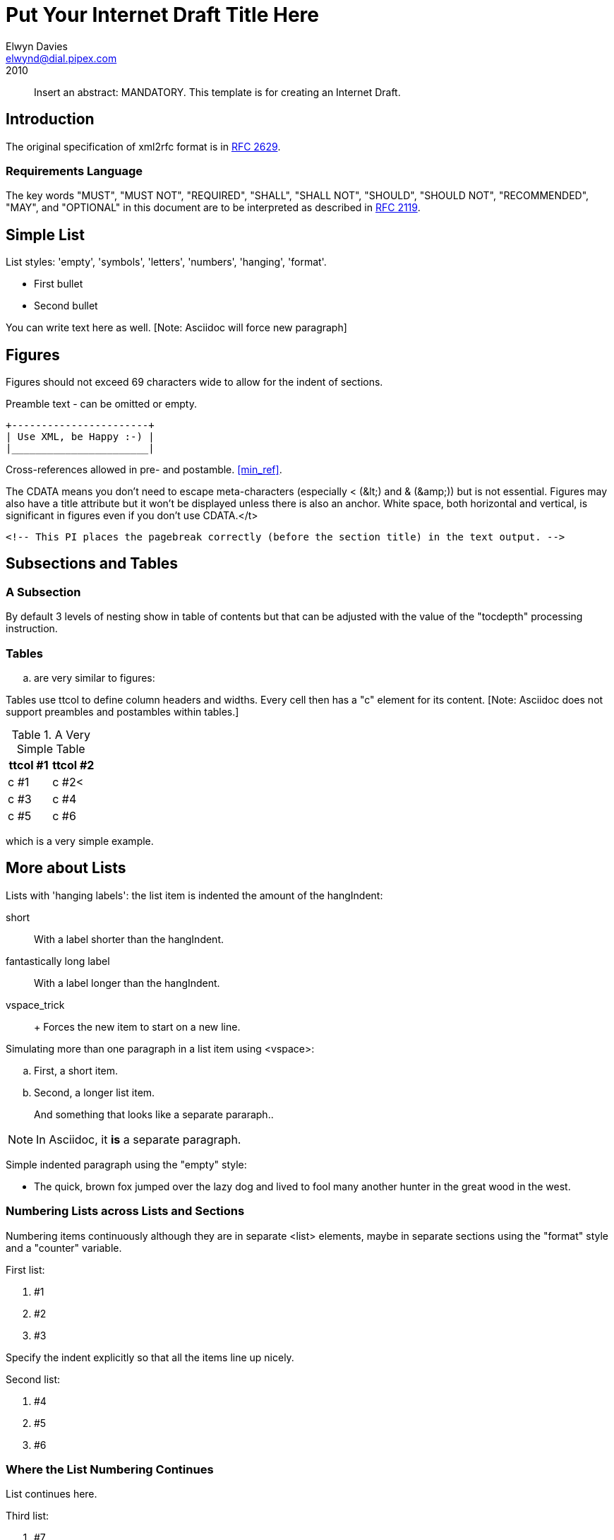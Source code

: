 = Put Your Internet Draft Title Here
Elwyn Davies <elwynd@dial.pipex.com>
:doctype: internet-draft
:name: draft-ietf-xml2rfc-template-06
:ipr: trust200902
:status: info
:abbrev: Abbreviated Title
:fullname: Elwyn Davies
:forename_initials: E.B.
:role: editor
:surname: Davies
:organization: Folly Consulting
:city: Soham
:country: UK
:phone: +44 7889 488 335
:email: elwynd@dial.pipex.com
:revdate: 2010
:area: General
:workgroup: Internet Engineering Task Force
:keyword: template

[abstract]
Insert an abstract: MANDATORY. This template is for creating an
Internet Draft.

== Introduction
The original specification of xml2rfc format is in <<RFC2629,RFC&#x00A0;2629>>.

=== Requirements Language
The key words "MUST", "MUST NOT", "REQUIRED", "SHALL", "SHALL NOT",
"SHOULD", "SHOULD NOT", "RECOMMENDED", "MAY", and "OPTIONAL" in this
document are to be interpreted as described in <<RFC2119,RFC 2119>>.

[[simple_list]]
== Simple List
List styles: 'empty', 'symbols', 'letters', 'numbers', 'hanging',
'format'.

* First bullet

* Second bullet

You can write text here as well. [Note: Asciidoc will force new paragraph]

== Figures
Figures should not exceed 69 characters wide to allow for the indent
of sections.

[[xml_happy]]
[align=center]
====
Preamble text - can be omitted or empty.

[align=left]
....
+-----------------------+
| Use XML, be Happy :-) |
|_______________________|
....

Cross-references allowed in pre- and postamble. <<min_ref>>.
====

The CDATA means you don't need to escape meta-characters (especially
&lt;&nbsp;(&amp;lt;) and &amp;&nbsp;(&amp;amp;)) but is not essential.
Figures may also have a title attribute but it won't be displayed unless
there is also an anchor. White space, both horizontal and vertical, is
significant in figures even if you don't use CDATA.</t>

   <!-- This PI places the pagebreak correctly (before the section title) in the text output. -->

== Subsections and Tables
=== A Subsection
By default 3 levels of nesting show in table of contents but that
can be adjusted with the value of the "tocdepth" processing
instruction.

=== Tables
.. are very similar to figures:

Tables use ttcol to define column headers and widths. Every cell then has a "c" element for its content. [Note: Asciidoc does not support preambles and postambles within tables.]
         
[[table_example]]
.A Very Simple Table
|===
|ttcol #1 |ttcol #2

|c #1 |c #2<
|c #3 |c #4
|c #5 |c #6
|===

which is a very simple example.

[[nested_lists]]
== More about Lists
Lists with 'hanging labels': the list item is indented the amount of
the hangIndent: 

[hang-indent=8]
short:: With a label shorter than the hangIndent.

fantastically long label:: With a label longer than the hangIndent.

vspace_trick::  +
Forces the new item to start on a new line.

Simulating more than one paragraph in a list item using
&lt;vspace&gt;: 
     
[loweralpha]
. First, a short item.

. Second, a longer list item.
+
And something that looks like a separate pararaph..

NOTE: In Asciidoc, it *is* a separate paragraph.

Simple indented paragraph using the "empty" style: 

[hang-indent=8,empty]
* The quick, brown fox jumped over the lazy dog and lived to fool
         many another hunter in the great wood in the west.
         
         
=== Numbering Lists across Lists and Sections
Numbering items continuously although they are in separate
&lt;list&gt; elements, maybe in separate sections using the "format"
style and a "counter" variable.

First list: 

[hang-indent=4,counter=reqs,format=R%d]
. #1

. #2

. #3

Specify the indent explicitly so that all the items line up
nicely.

Second list: 
[hang-indent=4,counter=reqs,format=R%d]
. #4

. #5

. #6

=== Where the List Numbering Continues
List continues here.

Third list: 
[hang-indent=4,counter=reqs,format=R%d]
. #7

. #8

. #9

. #10

The end of the list.

[[codeExample]]
== Example of Code or MIB Module To Be Extracted

====
The &lt;artwork&gt; element has a number of extra attributes
that can be used to substitute a more aesthetically pleasing rendition
into HTML output while continuing to use the ASCII art version in the
text and nroff outputs (see the xml2rfc README for details). It also
has a "type" attribute. This is currently ignored except in the case
'type="abnf"'. In this case the "artwork" is expected to contain a
piece of valid Augmented Backus-Naur Format (ABNF) grammar. This will
be syntax checked by xml2rfc and any errors will cause a fatal error
if the "strict" processing instruction is set to "yes". The ABNF will
also be colorized in HTML output to highlight the syntactic
components. Checking of additional "types" may be provided in future
versions of xml2rfc.

----
/**** an example C program */

#include <stdio.h>

void
main(int argc, char *argv[])
{
   int i;

   printf("program arguments are:\n");
   for (i = 0; i < argc; i++) {
       printf("%d: \"%s\"\n", i, argv[i]);
   }

   exit(0);
} /* main */

/* end of file */
----
====

[[Acknowledgements]]
== Acknowledgements
This template was derived from an initial version written by Pekka Savola and contributed by him to the xml2rfc project.

This document is part of a plan to make xml2rfc indispensable <<DOMINATION>>.

[[IANA]]
== IANA Considerations
This memo includes no request to IANA.

All drafts are required to have an IANA considerations section (see
<<RFC5226,Guidelines for Writing an IANA Considerations Section in RFCs>> for a guide). If the draft does not require IANA to do
anything, the section contains an explicit statement that this is the
case (as above). If there are no requirements for IANA, the section will
be removed during conversion into an RFC by the RFC Editor.

[[Security]]
== Security Considerations
All drafts are required to have a security considerations section.
See <<RFC3552,RFC 3552>> for a guide.


[bibliography]
== Normative References
++++

<reference anchor='RFC2119'>

<front>
<title abbrev='RFC Key Words'>Key words for use in RFCs to Indicate Requirement Levels</title>
<author initials='S.' surname='Bradner' fullname='Scott Bradner'>
<organization>Harvard University</organization>
<address>
<postal>
<street>1350 Mass. Ave.</street>
<street>Cambridge</street>
<street>MA 02138</street></postal>
<phone>- +1 617 495 3864</phone>
<email>sob@harvard.edu</email></address></author>
<date year='1997' month='March' />
<area>General</area>
<keyword>keyword</keyword>
<abstract>
<t>
   In many standards track documents several words are used to signify
   the requirements in the specification.  These words are often
   capitalized.  This document defines these words as they should be
   interpreted in IETF documents.  Authors who follow these guidelines
   should incorporate this phrase near the beginning of their document:

<list>
<t>
      The key words "MUST", "MUST NOT", "REQUIRED", "SHALL", "SHALL
      NOT", "SHOULD", "SHOULD NOT", "RECOMMENDED",  "MAY", and
      "OPTIONAL" in this document are to be interpreted as described in
      RFC 2119.
</t></list></t>
<t>
   Note that the force of these words is modified by the requirement
   level of the document in which they are used.
</t></abstract></front>

<seriesInfo name='BCP' value='14' />
<seriesInfo name='RFC' value='2119' />
<format type='TXT' octets='4723' target='ftp://ftp.isi.edu/in-notes/rfc2119.txt' />
<format type='HTML' octets='17491' target='http://xml.resource.org/public/rfc/html/rfc2119.html' />
<format type='XML' octets='5777' target='http://xml.resource.org/public/rfc/xml/rfc2119.xml' />
</reference>

     <reference anchor="min_ref">
       <!-- the following is the minimum to make xml2rfc happy -->

       <front>
         <title>Minimal Reference</title>

         <author initials="authInitials" surname="authSurName">
           <organization></organization>
         </author>

         <date year="2006" />
       </front>
     </reference>
++++

[bibliography]
== Informative References
++++
     <!-- Here we use entities that we defined at the beginning. -->


<reference anchor='RFC2629'>

<front>
<title>Writing I-Ds and RFCs using XML</title>
<author initials='M.T.' surname='Rose' fullname='Marshall T. Rose'>
<organization>Invisible Worlds, Inc.</organization>
<address>
<postal>
<street>660 York Street</street>
<city>San Francisco</city>
<region>CA</region>
<code>94110</code>
<country>US</country></postal>
<phone>+1 415 695 3975</phone>
<email>mrose@not.invisible.net</email>
<uri>http://invisible.net/</uri></address></author>
<date year='1999' month='June' />
<area>General</area>
<keyword>RFC</keyword>
<keyword>Request for Comments</keyword>
<keyword>I-D</keyword>
<keyword>Internet-Draft</keyword>
<keyword>XML</keyword>
<keyword>Extensible Markup Language</keyword>
<abstract>
<t>This memo presents a technique for using XML
(Extensible Markup Language)
as a source format for documents in the Internet-Drafts (I-Ds) and
Request for Comments (RFC) series.</t></abstract></front>

<seriesInfo name='RFC' value='2629' />
<format type='TXT' octets='48677' target='http://www.rfc-editor.org/rfc/rfc2629.txt' />
<format type='HTML' octets='71741' target='http://xml.resource.org/public/rfc/html/rfc2629.html' />
<format type='XML' octets='53481' target='http://xml.resource.org/public/rfc/xml/rfc2629.xml' />
</reference>


<reference anchor="RFC3552" target="https://www.rfc-editor.org/info/rfc3552">
<front>
<title>
Guidelines for Writing RFC Text on Security Considerations
</title>
<author initials="E." surname="Rescorla" fullname="E. Rescorla">
<organization/>
</author>
<author initials="B." surname="Korver" fullname="B. Korver">
<organization/>
</author>
<date year="2003" month="July"/>
<abstract>
<t>
All RFCs are required to have a Security Considerations section. Historically, such sections have been relatively weak. This document provides guidelines to RFC authors on how to write a good Security Considerations section. This document specifies an Internet Best Current Practices for the Internet Community, and requests discussion and suggestions for improvements.
</t>
</abstract>
</front>
<seriesInfo name="BCP" value="72"/>
<seriesInfo name="RFC" value="3552"/>
<seriesInfo name="DOI" value="10.17487/RFC3552"/>
</reference>


<reference anchor="RFC5226" target="https://www.rfc-editor.org/info/rfc5226">
<front>
<title>
Guidelines for Writing an IANA Considerations Section in RFCs
</title>
<author initials="T." surname="Narten" fullname="T. Narten">
<organization/>
</author>
<author initials="H." surname="Alvestrand" fullname="H. Alvestrand">
<organization/>
</author>
<date year="2008" month="May"/>
<abstract>
<t>
Many protocols make use of identifiers consisting of constants and other well-known values. Even after a protocol has been defined and deployment has begun, new values may need to be assigned (e.g., for a new option type in DHCP, or a new encryption or authentication transform for IPsec). To ensure that such quantities have consistent values and interpretations across all implementations, their assignment must be administered by a central authority. For IETF protocols, that role is provided by the Internet Assigned Numbers Authority (IANA).
</t>
<t>
In order for IANA to manage a given namespace prudently, it needs guidelines describing the conditions under which new values can be assigned or when modifications to existing values can be made. If IANA is expected to play a role in the management of a namespace, IANA must be given clear and concise instructions describing that role. This document discusses issues that should be considered in formulating a policy for assigning values to a namespace and provides guidelines for authors on the specific text that must be included in documents that place demands on IANA.
</t>
<t>
This document obsoletes RFC 2434. This document specifies an Internet Best Current Practices for the Internet Community, and requests discussion and suggestions for improvements.
</t>
</abstract>
</front>
<seriesInfo name="RFC" value="5226"/>
<seriesInfo name="DOI" value="10.17487/RFC5226"/>
</reference>

     <!-- A reference written by by an organization not a person. -->

     <reference anchor="DOMINATION"
                target="http://www.example.com/dominator.html">
       <front>
         <title>Ultimate Plan for Taking Over the World</title>

         <author>
           <organization>Mad Dominators, Inc.</organization>
         </author>

         <date year="1984" />
       </front>
     </reference>
++++

[[app-additional]]
[appendix]
== Additional Stuff
This becomes an Appendix.


   <!-- Change Log

v00 2006-03-15  EBD   Initial version

v01 2006-04-03  EBD   Moved PI location back to position 1 -
                     v3.1 of XMLmind is better with them at this location.
v02 2007-03-07  AH    removed extraneous nested_list attribute,
                     other minor corrections
v03 2007-03-09  EBD   Added comments on null IANA sections and fixed heading capitalization.
                     Modified comments around figure to reflect non-implementation of
                     figure indent control.  Put in reference using anchor="DOMINATION".
                     Fixed up the date specification comments to reflect current truth.
v04 2007-03-09 AH     Major changes: shortened discussion of PIs,
                     added discussion of rfc include.
v05 2007-03-10 EBD    Added preamble to C program example to tell about ABNF and alternative 
                     images. Removed meta-characters from comments (causes problems).

v06 2010-04-01 TT     Changed ipr attribute values to latest ones. Changed date to
                     year only, to be consistent with the comments. Updated the 
                     IANA guidelines reference from the I-D to the finished RFC.  -->
